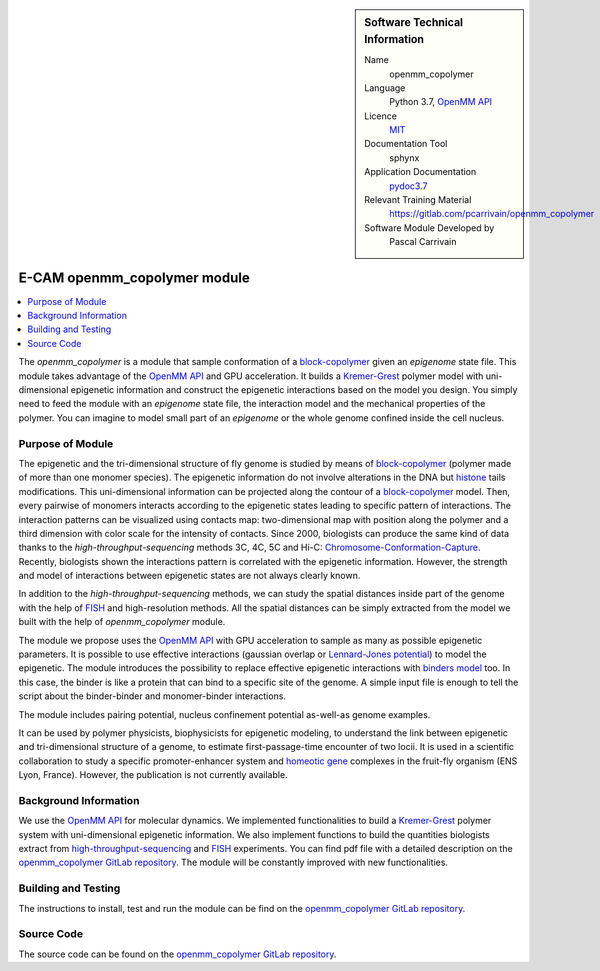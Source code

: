 ..  sidebar:: Software Technical Information

  Name
    openmm_copolymer

  Language
    Python 3.7, `OpenMM API <http://openmm.org>`_

  Licence
    `MIT <https://opensource.org/licenses/mit-license>`_

  Documentation Tool
    sphynx

  Application Documentation
    `pydoc3.7 <https://gitlab.com/pcarrivain/openmm_copolymer/-/blob/master/openmm_copolymer_functions.py>`_

  Relevant Training Material
    `<https://gitlab.com/pcarrivain/openmm_copolymer>`_

  Software Module Developed by
    Pascal Carrivain

.. _openmm_copolymer:

#############################
E-CAM openmm_copolymer module
#############################

..  contents:: :local:

The *openmm_copolymer* is a module that sample conformation of
a
`block-copolymer <https://en.wikipedia.org/wiki/Copolymer#Block_copolymers>`_
given an *epigenome* state file.
This module takes advantage of the
`OpenMM API <http://openmm.org>`_
and GPU acceleration.
It builds a
`Kremer-Grest <https://aip.scitation.org/doi/10.1063/1.458541>`_
polymer model with uni-dimensional epigenetic information and construct
the epigenetic interactions based on the model you design.
You simply need to feed the module with an *epigenome* state file,
the interaction model and the mechanical properties of the polymer.
You can imagine to model small part of an *epigenome* or
the whole genome confined inside the cell nucleus.

Purpose of Module
_________________

The epigenetic and the tri-dimensional structure of fly genome
is studied by means of
`block-copolymer <https://en.wikipedia.org/wiki/Copolymer#Block_copolymers>`_
(polymer made of more than one monomer species).
The epigenetic information do not involve alterations in the DNA but
`histone <https://en.wikipedia.org/wiki/Histone>`_
tails modifications.
This uni-dimensional information can be projected along
the contour of a
`block-copolymer <https://en.wikipedia.org/wiki/Copolymer#Block_copolymers>`_
model.
Then, every pairwise of monomers interacts according to the
epigenetic states leading to specific pattern of interactions.
The interaction patterns can be visualized using contacts map:
two-dimensional map with position along the polymer and a third
dimension with color scale for the intensity of contacts.
Since 2000, biologists can produce the same kind of data thanks
to the *high-throughput-sequencing* methods 3C, 4C, 5C and Hi-C:
`Chromosome-Conformation-Capture <https://en.wikipedia.org/wiki/Chromosome_conformation_capture>`_.
Recently, biologists shown the interactions pattern is correlated
with the epigenetic information.
However, the strength and model of interactions between
epigenetic states are not always clearly known.

In addition to the *high-throughput-sequencing* methods,
we can study the spatial distances inside part
of the genome with the help of
`FISH <https://en.wikipedia.org/wiki/Fluorescence_in_situ_hybridization>`_
and high-resolution methods.
All the spatial distances can be simply extracted from
the model we built with the help of *openmm_copolymer* module.

The module we propose uses the
`OpenMM API <http://openmm.org>`_
with GPU acceleration to sample as many as
possible epigenetic parameters.
It is possible to use effective interactions
(gaussian overlap or
`Lennard-Jones potential <https://en.wikipedia.org/wiki/Lennard-Jones_potential>`_)
to model the epigenetic.
The module introduces the possibility to replace
effective epigenetic interactions with
`binders model <https://www.ncbi.nlm.nih.gov/pubmed/22988072>`_
too.
In this case, the binder is like a protein that can
bind to a specific site of the genome.
A simple input file is enough to tell the script about
the binder-binder and monomer-binder interactions.

The module includes pairing potential, nucleus confinement potential
as-well-as genome examples.

It can be used by polymer physicists, biophysicists
for epigenetic modeling, to understand the link between
epigenetic and tri-dimensional structure
of a genome, to estimate first-passage-time encounter of two locii.
It is used in a scientific collaboration to study
a specific promoter-enhancer system and
`homeotic gene <https://en.wikipedia.org/wiki/Homeotic_gene>`_
complexes in the fruit-fly organism (ENS Lyon, France).
However, the publication is not currently available.

Background Information
______________________

We use the `OpenMM API <http://openmm.org>`_
for molecular dynamics.
We implemented functionalities to build a
`Kremer-Grest <https://aip.scitation.org/doi/10.1063/1.458541>`_
polymer system with uni-dimensional epigenetic information.
We also implement functions to build the
quantities biologists extract from
`high-throughput-sequencing <https://en.wikipedia.org/wiki/Chromosome_conformation_capture>`_
and
`FISH <https://en.wikipedia.org/wiki/Fluorescence_in_situ_hybridization>`_
experiments.
You can find pdf file with a detailed description on the
`openmm_copolymer GitLab repository <https://gitlab.com/pcarrivain/openmm_copolymer>`_.
The module will be constantly improved with new functionalities.

Building and Testing
____________________

The instructions to install, test and run
the module can be find on the
`openmm_copolymer GitLab repository <https://gitlab.com/pcarrivain/openmm_copolymer>`_.

Source Code
___________

The source code can be found on the
`openmm_copolymer GitLab repository <https://gitlab.com/pcarrivain/openmm_copolymer>`_.
